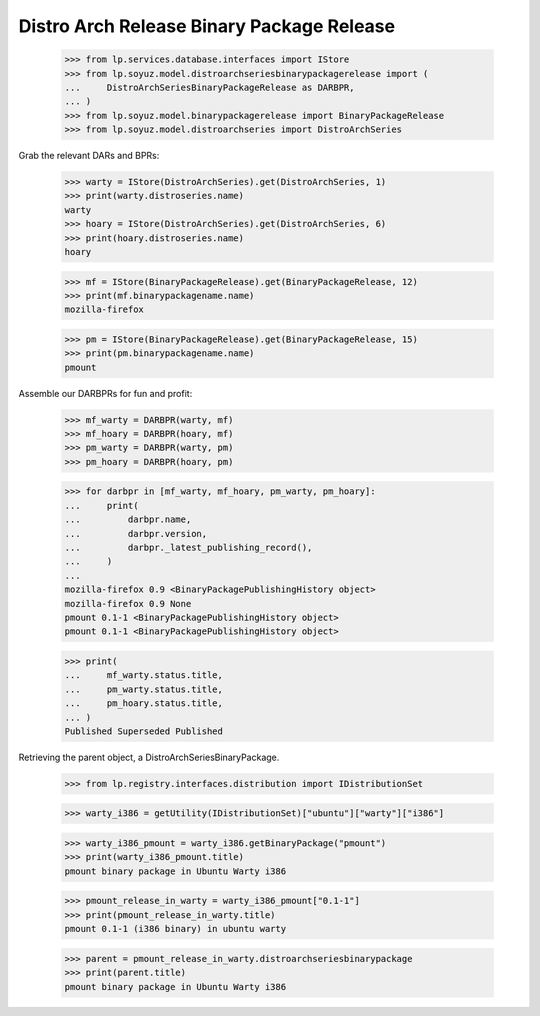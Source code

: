 Distro Arch Release Binary Package Release
==========================================

    >>> from lp.services.database.interfaces import IStore
    >>> from lp.soyuz.model.distroarchseriesbinarypackagerelease import (
    ...     DistroArchSeriesBinaryPackageRelease as DARBPR,
    ... )
    >>> from lp.soyuz.model.binarypackagerelease import BinaryPackageRelease
    >>> from lp.soyuz.model.distroarchseries import DistroArchSeries

Grab the relevant DARs and BPRs:

    >>> warty = IStore(DistroArchSeries).get(DistroArchSeries, 1)
    >>> print(warty.distroseries.name)
    warty
    >>> hoary = IStore(DistroArchSeries).get(DistroArchSeries, 6)
    >>> print(hoary.distroseries.name)
    hoary

    >>> mf = IStore(BinaryPackageRelease).get(BinaryPackageRelease, 12)
    >>> print(mf.binarypackagename.name)
    mozilla-firefox

    >>> pm = IStore(BinaryPackageRelease).get(BinaryPackageRelease, 15)
    >>> print(pm.binarypackagename.name)
    pmount

Assemble our DARBPRs for fun and profit:

    >>> mf_warty = DARBPR(warty, mf)
    >>> mf_hoary = DARBPR(hoary, mf)
    >>> pm_warty = DARBPR(warty, pm)
    >>> pm_hoary = DARBPR(hoary, pm)

    >>> for darbpr in [mf_warty, mf_hoary, pm_warty, pm_hoary]:
    ...     print(
    ...         darbpr.name,
    ...         darbpr.version,
    ...         darbpr._latest_publishing_record(),
    ...     )
    ...
    mozilla-firefox 0.9 <BinaryPackagePublishingHistory object>
    mozilla-firefox 0.9 None
    pmount 0.1-1 <BinaryPackagePublishingHistory object>
    pmount 0.1-1 <BinaryPackagePublishingHistory object>

    >>> print(
    ...     mf_warty.status.title,
    ...     pm_warty.status.title,
    ...     pm_hoary.status.title,
    ... )
    Published Superseded Published


Retrieving the parent object, a DistroArchSeriesBinaryPackage.

    >>> from lp.registry.interfaces.distribution import IDistributionSet

    >>> warty_i386 = getUtility(IDistributionSet)["ubuntu"]["warty"]["i386"]

    >>> warty_i386_pmount = warty_i386.getBinaryPackage("pmount")
    >>> print(warty_i386_pmount.title)
    pmount binary package in Ubuntu Warty i386

    >>> pmount_release_in_warty = warty_i386_pmount["0.1-1"]
    >>> print(pmount_release_in_warty.title)
    pmount 0.1-1 (i386 binary) in ubuntu warty

    >>> parent = pmount_release_in_warty.distroarchseriesbinarypackage
    >>> print(parent.title)
    pmount binary package in Ubuntu Warty i386

